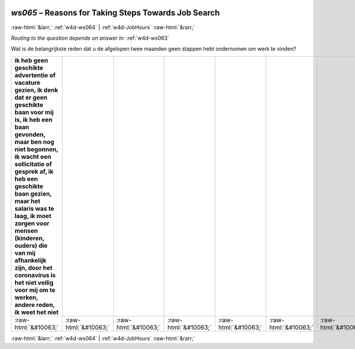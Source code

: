.. _w4d-ws065: 

 
 .. role:: raw-html(raw) 
        :format: html 
 
`ws065` – Reasons for Taking Steps Towards Job Search
============================================================= 


:raw-html:`&larr;` :ref:`w4d-ws064` | :ref:`w4d-JobHours` :raw-html:`&rarr;` 
 
*Routing to the question depends on answer in:* :ref:`w4d-ws063` 

Wat is de belangrijkste reden dat u de afgelopen twee maanden geen stappen hebt ondernomen om werk te vinden?
 
.. csv-table:: 
   :delim: | 
   :header: ik heb geen geschikte advertentie of vacature gezien, ik denk dat er geen geschikte baan voor mij is, ik heb een baan gevonden, maar ben nog niet begonnen, ik wacht een sollicitatie of gesprek af, ik heb een geschikte baan gezien, maar het salaris was te laag, ik moet zorgen voor mensen (kinderen, ouders) die van mij afhankelijk zijn, door het coronavirus is het niet veilig voor mij om te werken, andere reden, ik weet het niet
 
           :raw-html:`&#10063;`|:raw-html:`&#10063;`|:raw-html:`&#10063;`|:raw-html:`&#10063;`|:raw-html:`&#10063;`|:raw-html:`&#10063;`|:raw-html:`&#10063;`|:raw-html:`&#10063;`|:raw-html:`&#10063;`|:raw-html:`&#10063;`|:raw-html:`&#10063;`|:raw-html:`&#10063;` 

.. image:: ../_screenshots/w4-ws065.png 


:raw-html:`&larr;` :ref:`w4d-ws064` | :ref:`w4d-JobHours` :raw-html:`&rarr;` 
 
